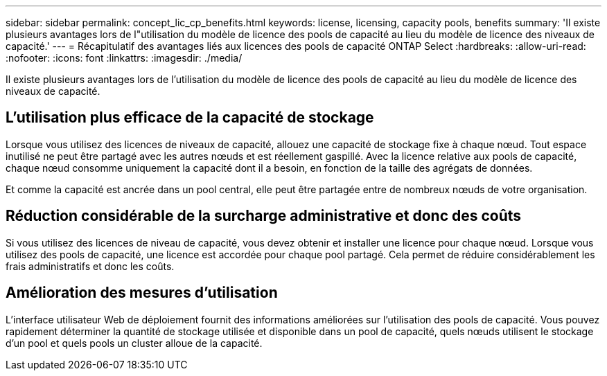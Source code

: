 ---
sidebar: sidebar 
permalink: concept_lic_cp_benefits.html 
keywords: license, licensing, capacity pools, benefits 
summary: 'Il existe plusieurs avantages lors de l"utilisation du modèle de licence des pools de capacité au lieu du modèle de licence des niveaux de capacité.' 
---
= Récapitulatif des avantages liés aux licences des pools de capacité ONTAP Select
:hardbreaks:
:allow-uri-read: 
:nofooter: 
:icons: font
:linkattrs: 
:imagesdir: ./media/


[role="lead"]
Il existe plusieurs avantages lors de l'utilisation du modèle de licence des pools de capacité au lieu du modèle de licence des niveaux de capacité.



== L'utilisation plus efficace de la capacité de stockage

Lorsque vous utilisez des licences de niveaux de capacité, allouez une capacité de stockage fixe à chaque nœud. Tout espace inutilisé ne peut être partagé avec les autres nœuds et est réellement gaspillé. Avec la licence relative aux pools de capacité, chaque nœud consomme uniquement la capacité dont il a besoin, en fonction de la taille des agrégats de données.

Et comme la capacité est ancrée dans un pool central, elle peut être partagée entre de nombreux nœuds de votre organisation.



== Réduction considérable de la surcharge administrative et donc des coûts

Si vous utilisez des licences de niveau de capacité, vous devez obtenir et installer une licence pour chaque nœud. Lorsque vous utilisez des pools de capacité, une licence est accordée pour chaque pool partagé. Cela permet de réduire considérablement les frais administratifs et donc les coûts.



== Amélioration des mesures d'utilisation

L'interface utilisateur Web de déploiement fournit des informations améliorées sur l'utilisation des pools de capacité. Vous pouvez rapidement déterminer la quantité de stockage utilisée et disponible dans un pool de capacité, quels nœuds utilisent le stockage d'un pool et quels pools un cluster alloue de la capacité.
